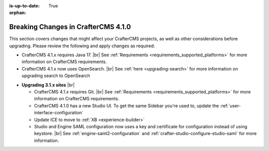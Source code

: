 :is-up-to-date: True

:orphan:

.. document does not appear in any toctree, this file is referenced
   use :orphan: File-wide metadata option to get rid of WARNING: document isn't included in any toctree for now

.. _breaking-changes-4-1-0:

====================================
Breaking Changes in CrafterCMS 4.1.0
====================================
This section covers changes that might affect your CrafterCMS projects, as well as other considerations
before upgrading. Please review the following and apply changes as required:

- CrafterCMS 4.1.x requires Java 17. |br| See :ref:`Requirements <requirements_supported_platforms>` for more
  information on CrafterCMS requirements.

- CrafterCMS 4.1.x now uses OpenSearch. |br| See :ref:`here <upgrading-search>` for more information on upgrading search to OpenSearch

.. _compatibility-with-3.1.x:

- **Upgrading 3.1.x sites** |br|

  - CrafterCMS 4.1.x requires Git. |br| See :ref:`Requirements <requirements_supported_platforms>` for more
    information on CrafterCMS requirements.

  - CrafterCMS 4.1.0 has a new Studio UI. To get the same Sidebar you're used to, update
    the :ref:`user-interface-configuration`

  - Update ICE to move to :ref:`XB <experience-builder>`

  - Studio and Engine SAML configuration now uses a key and certificate for configuration instead of using keystore. |br|
    See :ref:`engine-saml2-configuration` and :ref:`crafter-studio-configure-studio-saml` for more information.
